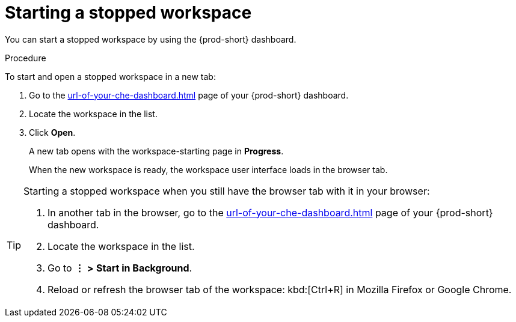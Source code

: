 :_content-type: PROCEDURE
:description: Starting a stopped workspace
:keywords: start-stopped-workspace, start-a-stopped-workspace, starting-a-stopped-workspace, starting-stopped-workspace, stopped-workspace, how-to-start-workspace, how-to-start-a-workspace
:navtitle: Starting a stopped workspace
// :page-aliases:

[id="starting-a-stopped-workspace_{context}"]
= Starting a stopped workspace

You can start a stopped workspace by using the {prod-short} dashboard.
//todo: link `stopped` to my draft of stopping-a-running-workspace.adoc. max-cx

.Procedure

To start and open a stopped workspace in a new tab:

. Go to the xref:url-of-your-che-dashboard.adoc[] page of your {prod-short} dashboard.

. Locate the workspace in the list.

. Click *Open*.
+
A new tab opens with the workspace-starting page in *Progress*.
+
When the new workspace is ready, the workspace user interface loads in the browser tab.

[TIP]
====
Starting a stopped workspace when you still have the browser tab with it in your browser:

. In another tab in the browser, go to the xref:url-of-your-che-dashboard.adoc[] page of your {prod-short} dashboard.

. Locate the workspace in the list.

. Go to *⋮* *>* *Start in Background*.

. Reload or refresh the browser tab of the workspace: kbd:[Ctrl+R] in Mozilla Firefox or Google Chrome.
====